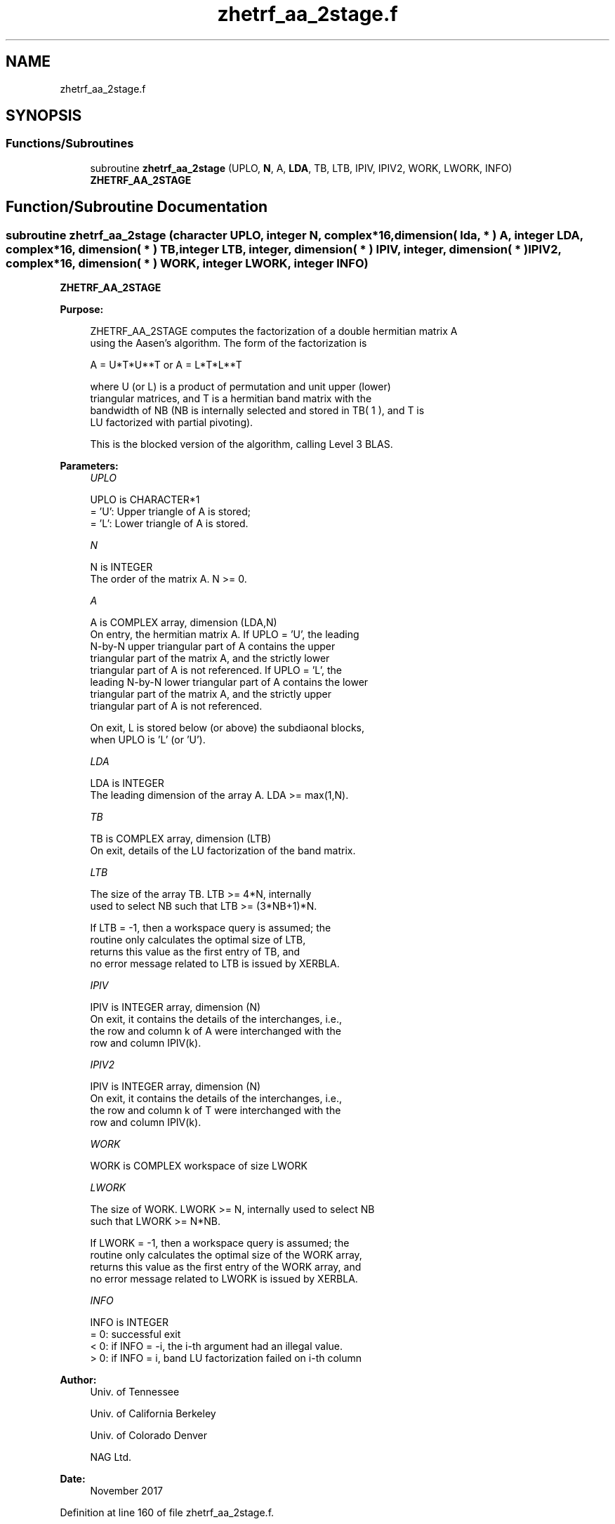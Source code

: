 .TH "zhetrf_aa_2stage.f" 3 "Tue Nov 14 2017" "Version 3.8.0" "LAPACK" \" -*- nroff -*-
.ad l
.nh
.SH NAME
zhetrf_aa_2stage.f
.SH SYNOPSIS
.br
.PP
.SS "Functions/Subroutines"

.in +1c
.ti -1c
.RI "subroutine \fBzhetrf_aa_2stage\fP (UPLO, \fBN\fP, A, \fBLDA\fP, TB, LTB, IPIV, IPIV2, WORK, LWORK, INFO)"
.br
.RI "\fBZHETRF_AA_2STAGE\fP "
.in -1c
.SH "Function/Subroutine Documentation"
.PP 
.SS "subroutine zhetrf_aa_2stage (character UPLO, integer N, complex*16, dimension( lda, * ) A, integer LDA, complex*16, dimension( * ) TB, integer LTB, integer, dimension( * ) IPIV, integer, dimension( * ) IPIV2, complex*16, dimension( * ) WORK, integer LWORK, integer INFO)"

.PP
\fBZHETRF_AA_2STAGE\fP  
.PP
\fBPurpose: \fP
.RS 4

.PP
.nf
 ZHETRF_AA_2STAGE computes the factorization of a double hermitian matrix A
 using the Aasen's algorithm.  The form of the factorization is

    A = U*T*U**T  or  A = L*T*L**T

 where U (or L) is a product of permutation and unit upper (lower)
 triangular matrices, and T is a hermitian band matrix with the
 bandwidth of NB (NB is internally selected and stored in TB( 1 ), and T is 
 LU factorized with partial pivoting).

 This is the blocked version of the algorithm, calling Level 3 BLAS.
.fi
.PP
 
.RE
.PP
\fBParameters:\fP
.RS 4
\fIUPLO\fP 
.PP
.nf
          UPLO is CHARACTER*1
          = 'U':  Upper triangle of A is stored;
          = 'L':  Lower triangle of A is stored.
.fi
.PP
.br
\fIN\fP 
.PP
.nf
          N is INTEGER
          The order of the matrix A.  N >= 0.
.fi
.PP
.br
\fIA\fP 
.PP
.nf
          A is COMPLEX array, dimension (LDA,N)
          On entry, the hermitian matrix A.  If UPLO = 'U', the leading
          N-by-N upper triangular part of A contains the upper
          triangular part of the matrix A, and the strictly lower
          triangular part of A is not referenced.  If UPLO = 'L', the
          leading N-by-N lower triangular part of A contains the lower
          triangular part of the matrix A, and the strictly upper
          triangular part of A is not referenced.

          On exit, L is stored below (or above) the subdiaonal blocks,
          when UPLO  is 'L' (or 'U').
.fi
.PP
.br
\fILDA\fP 
.PP
.nf
          LDA is INTEGER
          The leading dimension of the array A.  LDA >= max(1,N).
.fi
.PP
.br
\fITB\fP 
.PP
.nf
          TB is COMPLEX array, dimension (LTB)
          On exit, details of the LU factorization of the band matrix.
.fi
.PP
.br
\fILTB\fP 
.PP
.nf
          The size of the array TB. LTB >= 4*N, internally
          used to select NB such that LTB >= (3*NB+1)*N.

          If LTB = -1, then a workspace query is assumed; the
          routine only calculates the optimal size of LTB, 
          returns this value as the first entry of TB, and
          no error message related to LTB is issued by XERBLA.
.fi
.PP
.br
\fIIPIV\fP 
.PP
.nf
          IPIV is INTEGER array, dimension (N)
          On exit, it contains the details of the interchanges, i.e.,
          the row and column k of A were interchanged with the
          row and column IPIV(k).
.fi
.PP
.br
\fIIPIV2\fP 
.PP
.nf
          IPIV is INTEGER array, dimension (N)
          On exit, it contains the details of the interchanges, i.e.,
          the row and column k of T were interchanged with the
          row and column IPIV(k).
.fi
.PP
.br
\fIWORK\fP 
.PP
.nf
          WORK is COMPLEX workspace of size LWORK
.fi
.PP
.br
\fILWORK\fP 
.PP
.nf
          The size of WORK. LWORK >= N, internally used to select NB
          such that LWORK >= N*NB.

          If LWORK = -1, then a workspace query is assumed; the
          routine only calculates the optimal size of the WORK array,
          returns this value as the first entry of the WORK array, and
          no error message related to LWORK is issued by XERBLA.
.fi
.PP
.br
\fIINFO\fP 
.PP
.nf
          INFO is INTEGER
          = 0:  successful exit
          < 0:  if INFO = -i, the i-th argument had an illegal value.
          > 0:  if INFO = i, band LU factorization failed on i-th column
.fi
.PP
 
.RE
.PP
\fBAuthor:\fP
.RS 4
Univ\&. of Tennessee 
.PP
Univ\&. of California Berkeley 
.PP
Univ\&. of Colorado Denver 
.PP
NAG Ltd\&. 
.RE
.PP
\fBDate:\fP
.RS 4
November 2017 
.RE
.PP

.PP
Definition at line 160 of file zhetrf_aa_2stage\&.f\&.
.SH "Author"
.PP 
Generated automatically by Doxygen for LAPACK from the source code\&.

